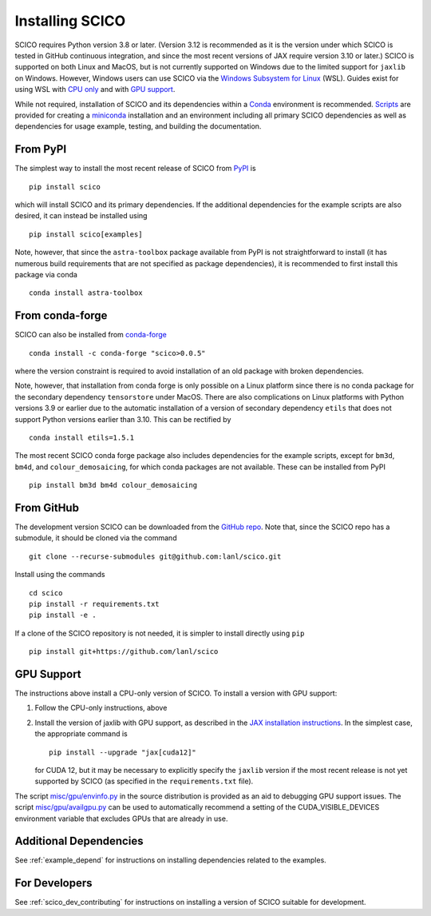 .. _installing:

Installing SCICO
================

SCICO requires Python version 3.8 or later. (Version 3.12 is
recommended as it is the version under which SCICO is tested in GitHub
continuous integration, and since the most recent versions of JAX require
version 3.10 or later.) SCICO is supported on both Linux and
MacOS, but is not currently supported on Windows due to the limited
support for ``jaxlib`` on Windows. However, Windows users can use
SCICO via the `Windows Subsystem for Linux
<https://docs.microsoft.com/en-us/windows/wsl/about>`_ (WSL). Guides
exist for using WSL with
`CPU only <https://docs.microsoft.com/en-us/windows/wsl/install-win10>`_
and with
`GPU support <https://docs.microsoft.com/en-us/windows/win32/direct3d12/gpu-cuda-in-wsl>`_.

While not required, installation of SCICO and its dependencies within a
`Conda <https://conda.io/projects/conda/en/latest/user-guide/index.html>`_
environment is recommended.
`Scripts <https://github.com/lanl/scico/tree/main/misc/conda>`_
are provided for creating a
`miniconda <https://docs.conda.io/en/latest/miniconda.html>`_
installation and an environment including all primary SCICO dependencies
as well as dependencies for usage example, testing, and building the
documentation.


From PyPI
---------

The simplest way to install the most recent release of SCICO from
`PyPI <https://pypi.python.org/pypi/scico/>`_ is
::

   pip install scico

which will install SCICO and its primary dependencies. If the additional
dependencies for the example scripts are also desired, it can instead be
installed using
::

   pip install scico[examples]

Note, however, that since the ``astra-toolbox`` package available from
PyPI is not straightforward to install (it has numerous build requirements
that are not specified as package dependencies), it is recommended to
first install this package via conda
::

   conda install astra-toolbox



From conda-forge
----------------

SCICO can also be installed from `conda-forge <https://anaconda.org/conda-forge/scico>`_
::

  conda install -c conda-forge "scico>0.0.5"

where the version constraint is required to avoid installation of an old
package with broken dependencies.

Note, however, that installation from conda forge is only possible on a Linux
platform since there is no conda package for the secondary dependency
``tensorstore`` under MacOS. There are also complications on Linux platforms
with Python versions 3.9 or earlier due to the automatic installation of a
version of secondary dependency ``etils`` that does not support Python versions
earlier than 3.10. This can be rectified by
::

  conda install etils=1.5.1

The most recent SCICO conda forge package also includes dependencies for
the example scripts, except for ``bm3d``, ``bm4d``, and
``colour_demosaicing``, for which conda packages are not available. These
can be installed from PyPI
::

  pip install bm3d bm4d colour_demosaicing



From GitHub
-----------

The development version SCICO can be downloaded from the `GitHub repo
<https://github.com/lanl/scico>`_. Note that, since the SCICO repo has
a submodule, it should be cloned via the command
::

   git clone --recurse-submodules git@github.com:lanl/scico.git

Install using the commands
::

   cd scico
   pip install -r requirements.txt
   pip install -e .


If a clone of the SCICO repository is not needed, it is simpler to
install directly using ``pip``
::

   pip install git+https://github.com/lanl/scico



GPU Support
-----------

The instructions above install a CPU-only version of SCICO. To install
a version with GPU support:

1. Follow the CPU-only instructions, above

2. Install the version of jaxlib with GPU support, as described in the `JAX installation
   instructions  <https://jax.readthedocs.io/en/latest/installation.html>`_.
   In the simplest case, the appropriate command is
   ::

      pip install --upgrade "jax[cuda12]"

   for CUDA 12, but it may be necessary to explicitly specify the
   ``jaxlib`` version if the most recent release is not yet supported
   by SCICO (as specified in the ``requirements.txt`` file).


The script
`misc/gpu/envinfo.py <https://github.com/lanl/scico/blob/main/misc/gpu/envinfo.py>`_
in the source distribution is provided as an aid to debugging GPU support
issues. The script
`misc/gpu/availgpu.py <https://github.com/lanl/scico/blob/main/misc/gpu/availgpu.py>`_
can be used to automatically recommend a setting of the CUDA_VISIBLE_DEVICES
environment variable that excludes GPUs that are already in use.



Additional Dependencies
-----------------------

See :ref:`example_depend` for instructions on installing dependencies
related to the examples.


For Developers
--------------

See :ref:`scico_dev_contributing` for instructions on installing a
version of SCICO suitable for development.
